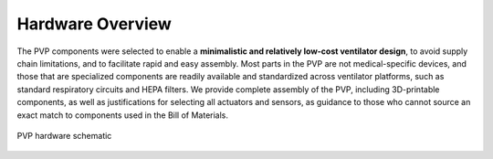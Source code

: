 Hardware Overview
==================

.. raw:: html
    :file: /images/schematic_v2.svg

    Schematic diagram of main mechanical components

The PVP components were selected to enable a **minimalistic and relatively low-cost ventilator design**, to avoid supply chain limitations, and to facilitate rapid and easy assembly. Most parts in the PVP are not medical-specific devices, and those that are specialized components are readily available and standardized across ventilator platforms, such as standard respiratory circuits and HEPA filters. We provide complete assembly of the PVP, including 3D-printable components, as well as justifications for selecting all actuators and sensors, as guidance to those who cannot source an exact match to components used in the Bill of Materials.


.. figure:: /images/Schematic_v2.svg
    :align: center
    :figwidth: 100%
    :width: 100%
    
    PVP hardware schematic

.. raw:: html

    <div class="software-summary">
	    <a href="components.html"><h2>Components</h2></a> <p>Justifcation behind the components actuators and sensors selected for the PVP.</p>
		<a href="assembly.html"><h2>Assembly</h2></a> <p>Solidworks model of the system assembly, description of enclosure, and models for 3D printed components.</p>
        <a href="electronics.html"><h2>Electronics</h2></a> <p>Modular PCBs that interface the PVP actuators and sensors with the Raspberry Pi.</p>
		<a href="bom.html"><h2>Bill of Materials</h2></a> <p>Itemized PVP parts list.</p>
	</div>
